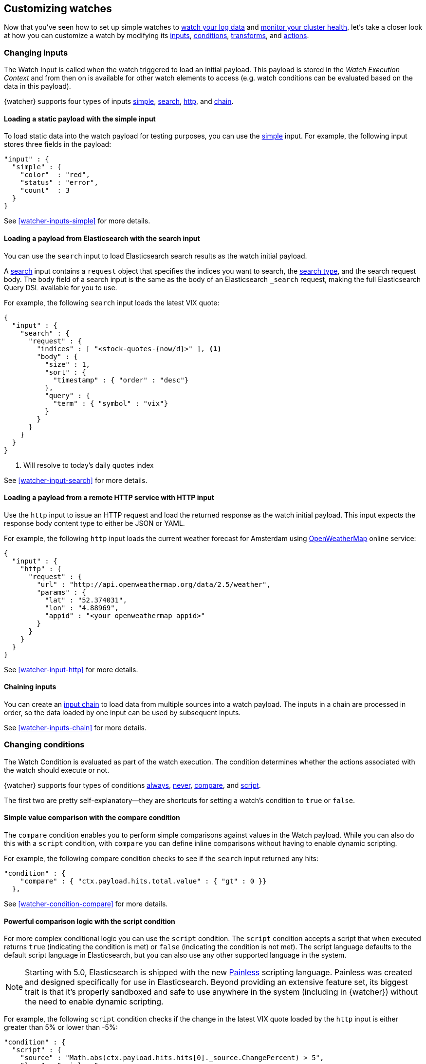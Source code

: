[role="xpack"]
[[customizing-watches]]
== Customizing watches

Now that you've seen how to set up simple watches to
<<watch-log-data,watch your log data>> and
<<watch-cluster-status,monitor your cluster health>>, let's take a closer
look at how you can customize a watch by modifying its <<changing-inputs,inputs>>,
<<changing-conditions,conditions>>, <<using-transforms,transforms>>, and
<<customizing-actions,actions>>.

[[changing-inputs]]
=== Changing inputs

The Watch Input is called when the watch triggered to load an initial payload.
This payload is stored in the _Watch Execution Context_ and from then on is
available for other watch elements to access (e.g. watch conditions can
be evaluated based on the data in this payload).

{watcher} supports four types of inputs <<loading-static-data,simple>>,
<<loading-search-results,search>>, <<loading-http-data,http>>, and
<<watcher-inputs-chain,chain>>.

[[loading-static-data]]
==== Loading a static payload with the simple input

To load static data into the watch payload for testing purposes, you can use the
<<watcher-inputs-simple,simple>> input. For example, the following input stores three
fields in the payload:

[source,js]
-------------------------------------
"input" : {
  "simple" : {
    "color"  : "red",
    "status" : "error",
    "count"  : 3
  }
}
-------------------------------------
// NOTCONSOLE

See <<watcher-inputs-simple>> for more details.

[[loading-search-results]]
==== Loading a payload from Elasticsearch with the search input

You can use the `search` input to load Elasticsearch search results as the watch
initial payload.

A <<watcher-input-search,search>> input contains a `request` object that specifies the
indices you want to search, the <<search-type,search type>>,
and the search request body. The `body` field of a search input is the same as
the body of an Elasticsearch `_search` request, making the full Elasticsearch
Query DSL available for you to use.

For example, the following `search` input loads the latest VIX quote:

[source,js]
--------------------------------------------------
{
  "input" : {
    "search" : {
      "request" : {
        "indices" : [ "<stock-quotes-{now/d}>" ], <1>
        "body" : {
          "size" : 1,
          "sort" : {
            "timestamp" : { "order" : "desc"}
          },
          "query" : {
            "term" : { "symbol" : "vix"}
          }
        }
      }
    }
  }
}
--------------------------------------------------
// NOTCONSOLE
<1> Will resolve to today's daily quotes index

See <<watcher-input-search>> for more details.

[[loading-http-data]]
==== Loading a payload from a remote HTTP service with HTTP input

Use the `http` input to issue an HTTP request and load the returned response as
the watch initial payload. This input expects the response body content type
to either be JSON or YAML.

For example, the following `http` input loads the current weather forecast for
Amsterdam using http://openweathermap.org/appid[OpenWeatherMap] online service:

[source,js]
--------------------------------------------------
{
  "input" : {
    "http" : {
      "request" : {
        "url" : "http://api.openweathermap.org/data/2.5/weather",
        "params" : {
          "lat" : "52.374031",
          "lon" : "4.88969",
          "appid" : "<your openweathermap appid>"
        }
      }
    }
  }
}
--------------------------------------------------
// NOTCONSOLE
See <<watcher-input-http>> for more details.

[[chaining-inputs]]
==== Chaining inputs

You can create an <<watcher-inputs-chain,input chain>> to load data from multiple sources
into a watch payload. The inputs in a chain are processed in order, so the
data loaded by one input can be used by subsequent inputs.

See <<watcher-inputs-chain>> for more details.

[[changing-conditions]]
=== Changing conditions

The Watch Condition is evaluated as part of the watch execution. The condition
determines whether the actions associated with the watch should execute or not.

{watcher} supports four types of conditions <<watcher-condition-always,always>>,
<<watcher-condition-never,never>>, <<watcher-condition-compare,compare>>, and
<<watcher-condition-script,script>>.

The first two are pretty self-explanatory--they are shortcuts for setting a
watch's condition to `true` or `false`.

==== Simple value comparison with the compare condition

The `compare` condition enables you to perform simple comparisons against values
in the Watch payload. While you can also do this with a `script` condition, with
`compare` you can define inline comparisons without having to enable dynamic
scripting.

For example, the following compare condition checks to see if the `search` input
returned any hits:

[source,js]
--------------------------------------------------
"condition" : {
    "compare" : { "ctx.payload.hits.total.value" : { "gt" : 0 }}
  },
--------------------------------------------------
// NOTCONSOLE
See <<watcher-condition-compare>> for more details.

==== Powerful comparison logic with the script condition

For more complex conditional logic you can use the `script` condition. The
`script` condition accepts a script that when executed returns `true` (indicating
the condition is met) or `false` (indicating the condition is not met). The script
language defaults to the default script language in Elasticsearch, but you can
also use any other supported language in the system.

NOTE: Starting with 5.0, Elasticsearch is shipped with the new
      <<modules-scripting-painless,Painless>> scripting language.
      Painless was created and designed specifically for use in Elasticsearch.
      Beyond providing an extensive feature set, its biggest trait is that it's
      properly sandboxed and safe to use anywhere in the system (including in
      {watcher}) without the need to enable dynamic scripting.

For example, the following `script` condition checks if the change in the latest
VIX quote loaded by the `http` input is either greater than 5% or lower than -5%:

[source,js]
--------------------------------------------------
"condition" : {
  "script" : {
    "source" : "Math.abs(ctx.payload.hits.hits[0]._source.ChangePercent) > 5",
    "lang" : "painless"
  }
}
--------------------------------------------------
// NOTCONSOLE
See <<watcher-condition-script>> for more details.

[[using-transforms]]
=== Using transforms

Transforms are constructs in a watch that can change the current payload
associated with the watch execution context.

{watcher} supports three types of transforms <<watcher-transform-search,search>>,
<<watcher-transform-script,script>> and <<watcher-transform-chain,chain>>. A `search` transform
replaces the existing payload with the response of a new search request. You can
use `script` transforms to modify the existing payload. A `chain` transform
enables you to perform a series of `search` and `script` transforms.

See <<watcher-transform>> for more details.

[[customizing-actions]]
=== Customizing actions

Actions are associated with a watch and are executed as part of the watch execution
only when the watch condition is met.

{watcher} supports the following action types: <<watcher-action-email,email>>,
<<watcher-action-slack,slack>>, <<watcher-action-pagerduty,pagerduty>>,
<<watcher-action-index,index>>, <<watcher-action-logging,logging>>, and <<watcher-action-webhook,webhook>>.

To use the `email` action, you need to <<configuring-email,configure an email account>>
in `elasticsearch.yml` that {watcher} can use to send email. Your custom email
messages can be plain text or styled using HTML. You can include information from
the watch execution payload using <<templates,templates>>, as well as attach the
entire watch payload to the message.

For example, the following email action uses a template in the email body and
attaches the payload data to the message:

[source,js]
--------------------------------------------------
"actions" : {
  "send_email" : { <1>
    "email" : { <2>
      "to" : "email@example.org",
      "subject" : "Watcher Notification",
      "body" : "{{ctx.payload.hits.total.value}} error logs found",
      "attachments" : {
        "data_attachment" : {
          "data" : {
            "format" : "json"
          }
        }
      }
    }
  }
}
--------------------------------------------------
// NOTCONSOLE
<1> The id of the action
<2> The action type, in this case it's an `email` action

Another example for an action is the `webhook` action. This enables you to send
a request to any external webservice. For example, the following `webhook` action
creates a new issue in GitHub

[source,js]
--------------------------------------------------
"actions" : {
  "create_github_issue" : {
    "webhook" : {
      "method" : "POST",
      "url" : "https://api.github.com/repos/<owner>/<repo>/issues", <1>
      "body" : "{
        \"title\": \"Found errors in 'contact.html'\",
        \"body\": \"Found {{ctx.payload.hits.total.value}} errors in this page in the last 5 minutes\",
        \"assignee\": \"web-admin\",
        \"labels\": [ \"bug\", \"sev2\" ]
      }",
      "auth" : {
        "basic" : {
          "username" : "<username>", <2>
          "password" : "<password>" <3>
        }
      }
    }
  }
}
--------------------------------------------------
// NOTCONSOLE
<1> `<owner>` is the owner of the GitHub repo and `<repo>` is the name of the repo.
<2> The username that creates the issue
<3> The password of that user

To learn how to create other actions see <<actions>>.
